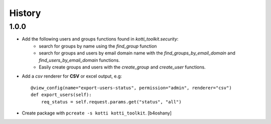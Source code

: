 History
=======


1.0.0
----------------

- Add the following users and groups functions found in `kotti_toolkit.security`:
    - search for groups by name using the `find_group` function
    - search for groups and users by email domain name with the `find_groups_by_email_domain` and `find_users_by_email_domain` functions.
    - Easily create groups and users with the `create_group` and `create_user` functions.
- Add a `csv` renderer for **CSV** or excel output, e.g::

    @view_config(name="export-users-status", permission="admin", renderer="csv")
    def export_users(self):
        req_status = self.request.params.get("status", "all")

- Create package with ``pcreate -s kotti kotti_toolkit``.
  [b4oshany]
